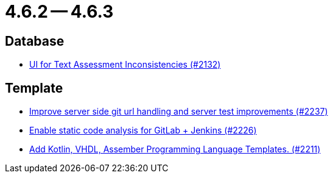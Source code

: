 = 4.6.2 -- 4.6.3

== Database

* link:https://www.github.com/ls1intum/Artemis/commit/fab79b9884f27627edd5c3cae7aa519865daed0e[UI for Text Assessment Inconsistencies (#2132)]


== Template

* link:https://www.github.com/ls1intum/Artemis/commit/914effb8556ae7f3287b2710f35fc6f9cd87f0cc[Improve server side git url handling and server test improvements (#2237)]
* link:https://www.github.com/ls1intum/Artemis/commit/3f6d2e80a8b905885eba978656d7404c0c736568[Enable static code analysis for GitLab + Jenkins (#2226)]
* link:https://www.github.com/ls1intum/Artemis/commit/8aa73283089fcb3c6cba833e36fb55faec7c128a[Add Kotlin, VHDL, Assember Programming Language Templates. (#2211)]



